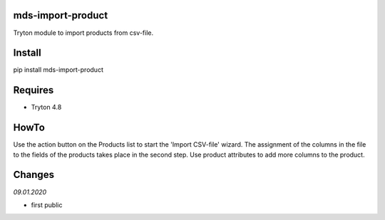 mds-import-product
==================
Tryton module to import products from csv-file.

Install
=======

pip install mds-import-product

Requires
========
- Tryton 4.8

HowTo
=====

Use the action button on the Products list to start the 
'Import CSV-file' wizard. The assignment of the columns in the 
file to the fields of the products takes place in the 
second step. Use product attributes to add more columns to the product.

Changes
=======


*09.01.2020*

- first public
